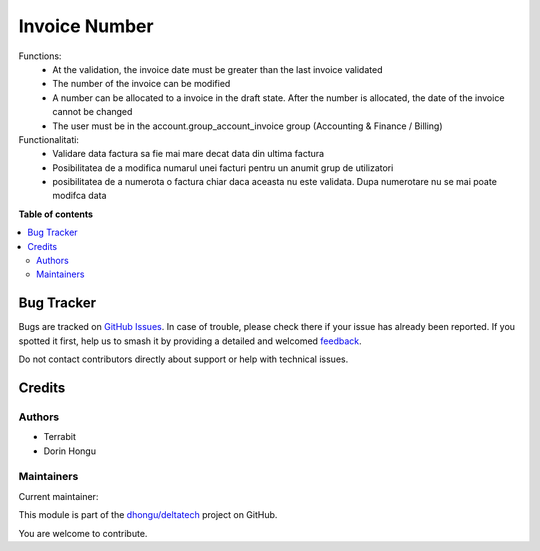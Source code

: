 ==============
Invoice Number
==============

.. 
   !!!!!!!!!!!!!!!!!!!!!!!!!!!!!!!!!!!!!!!!!!!!!!!!!!!!
   !! This file is generated by oca-gen-addon-readme !!
   !! changes will be overwritten.                   !!
   !!!!!!!!!!!!!!!!!!!!!!!!!!!!!!!!!!!!!!!!!!!!!!!!!!!!
   !! source digest: sha256:e06d4494c07747e9ba5bdc7f95f3da5f9643c28a0cd255511236f4d3d2cdcf2d
   !!!!!!!!!!!!!!!!!!!!!!!!!!!!!!!!!!!!!!!!!!!!!!!!!!!!

.. |badge1| image:: https://img.shields.io/badge/maturity-Mature-brightgreen.png
    :target: https://odoo-community.org/page/development-status
    :alt: Mature
.. |badge2| image:: https://img.shields.io/badge/licence-OPL--1-blue.png
    :target: https://www.odoo.com/documentation/master/legal/licenses.html
    :alt: License: OPL-1
.. |badge3| image:: https://img.shields.io/badge/github-dhongu%2Fdeltatech-lightgray.png?logo=github
    :target: https://github.com/dhongu/deltatech/tree/15.0/deltatech_invoice_number
    :alt: dhongu/deltatech

|badge1| |badge2| |badge3|

Functions:
 - At the validation, the invoice date must be greater than the last invoice validated
 - The number of the invoice can be modified
 - A number can be allocated to a invoice in the draft state. After the number is allocated, the date of the invoice cannot be changed
 - The user must be in the account.group_account_invoice group (Accounting & Finance / Billing)

Functionalitati:
 - Validare data factura sa fie mai mare decat data din ultima factura
 - Posibilitatea de a modifica numarul unei facturi pentru un anumit grup de utilizatori
 - posibilitatea de a numerota o factura chiar daca aceasta nu este validata. Dupa numerotare nu se mai poate modifca data

**Table of contents**

.. contents::
   :local:

Bug Tracker
===========

Bugs are tracked on `GitHub Issues <https://github.com/dhongu/deltatech/issues>`_.
In case of trouble, please check there if your issue has already been reported.
If you spotted it first, help us to smash it by providing a detailed and welcomed
`feedback <https://github.com/dhongu/deltatech/issues/new?body=module:%20deltatech_invoice_number%0Aversion:%2015.0%0A%0A**Steps%20to%20reproduce**%0A-%20...%0A%0A**Current%20behavior**%0A%0A**Expected%20behavior**>`_.

Do not contact contributors directly about support or help with technical issues.

Credits
=======

Authors
~~~~~~~

* Terrabit
* Dorin Hongu

Maintainers
~~~~~~~~~~~

.. |maintainer-dhongu| image:: https://github.com/dhongu.png?size=40px
    :target: https://github.com/dhongu
    :alt: dhongu

Current maintainer:

|maintainer-dhongu| 

This module is part of the `dhongu/deltatech <https://github.com/dhongu/deltatech/tree/15.0/deltatech_invoice_number>`_ project on GitHub.

You are welcome to contribute.
